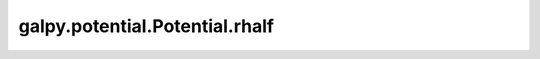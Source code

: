 galpy.potential.Potential.rhalf
===============================

.. automethod:: galpy.potential.Potential.rhalf


